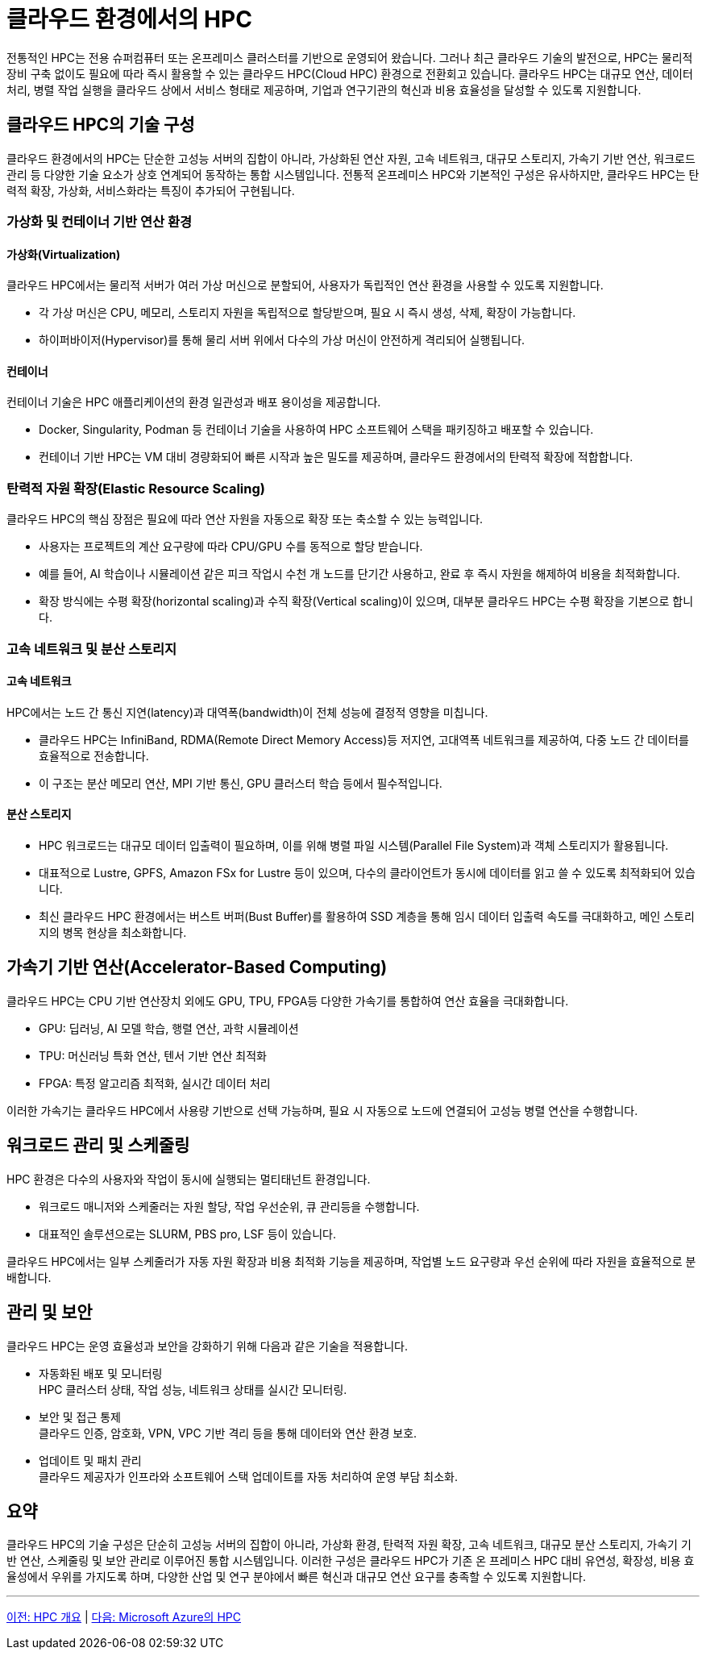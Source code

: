 = 클라우드 환경에서의 HPC

전통적인 HPC는 전용 슈퍼컴퓨터 또는 온프레미스 클러스터를 기반으로 운영되어 왔습니다. 그러나 최근 클라우드 기술의 발전으로, HPC는 물리적 장비 구축 없이도 필요에 따라 즉시 활용할 수 있는 클라우드 HPC(Cloud HPC) 환경으로 전환회고 있습니다. 클라우드 HPC는 대규모 연산, 데이터 처리, 병렬 작업 실행을 클라우드 상에서 서비스 형태로 제공하며, 기업과 연구기관의 혁신과 비용 효율성을 달성할 수 있도록 지원합니다.

== 클라우드 HPC의 기술 구성

클라우드 환경에서의 HPC는 단순한 고성능 서버의 집합이 아니라, 가상화된 연산 자원, 고속 네트워크, 대규모 스토리지, 가속기 기반 연산, 워크로드 관리 등 다양한 기술 요소가 상호 연계되어 동작하는 통합 시스템입니다. 전통적 온프레미스 HPC와 기본적인 구성은 유사하지만, 클라우드 HPC는 탄력적 확장, 가상화, 서비스화라는 특징이 추가되어 구현됩니다.

=== 가상화 및 컨테이너 기반 연산 환경

==== 가상화(Virtualization)

클라우드 HPC에서는 물리적 서버가 여러 가상 머신으로 분할되어, 사용자가 독립적인 연산 환경을 사용할 수 있도록 지원합니다.

* 각 가상 머신은 CPU, 메모리, 스토리지 자원을 독립적으로 할당받으며, 필요 시 즉시 생성, 삭제, 확장이 가능합니다.
* 하이퍼바이저(Hypervisor)를 통해 물리 서버 위에서 다수의 가상 머신이 안전하게 격리되어 실행됩니다.

==== 컨테이너

컨테이너 기술은 HPC 애플리케이션의 환경 일관성과 배포 용이성을 제공합니다.

* Docker, Singularity, Podman 등 컨테이너 기술을 사용하여 HPC 소프트웨어 스택을 패키징하고 배포할 수 있습니다.
* 컨테이너 기반 HPC는 VM 대비 경량화되어 빠른 시작과 높은 밀도를 제공하며, 클라우드 환경에서의 탄력적 확장에 적합합니다.

=== 탄력적 자원 확장(Elastic Resource Scaling)

클라우드 HPC의 핵심 장점은 필요에 따라 연산 자원을 자동으로 확장 또는 축소할 수 있는 능력입니다.

* 사용자는 프로젝트의 계산 요구량에 따라 CPU/GPU 수를 동적으로 할당 받습니다.
* 예를 들어, AI 학습이나 시뮬레이션 같은 피크 작업시 수천 개 노드를 단기간 사용하고, 완료 후 즉시 자원을 해제하여 비용을 최적화합니다.
* 확장 방식에는 수평 확장(horizontal scaling)과 수직 확장(Vertical scaling)이 있으며, 대부분 클라우드 HPC는 수평 확장을 기본으로 합니다.

=== 고속 네트워크 및 분산 스토리지

==== 고속 네트워크

HPC에서는 노드 간 통신 지연(latency)과 대역폭(bandwidth)이 전체 성능에 결정적 영향을 미칩니다.

* 클라우드 HPC는 InfiniBand, RDMA(Remote Direct Memory Access)등 저지연, 고대역폭 네트워크를 제공하여, 다중 노드 간 데이터를 효율적으로 전송합니다.
* 이 구조는 분산 메모리 연산, MPI 기반 통신, GPU 클러스터 학습 등에서 필수적입니다.

==== 분산 스토리지

* HPC 워크로드는 대규모 데이터 입출력이 필요하며, 이를 위해 병렬 파일 시스템(Parallel File System)과 객체 스토리지가 활용됩니다.
* 대표적으로 Lustre, GPFS, Amazon FSx for Lustre 등이 있으며, 다수의 클라이언트가 동시에 데이터를 읽고 쓸 수 있도록 최적화되어 있습니다.
* 최신 클라우드 HPC 환경에서는 버스트 버퍼(Bust Buffer)를 활용하여 SSD 계층을 통해 임시 데이터 입출력 속도를 극대화하고, 메인 스토리지의 병목 현상을 최소화합니다.

== 가속기 기반 연산(Accelerator-Based Computing)

클라우드 HPC는 CPU 기반 연산장치 외에도 GPU, TPU, FPGA등 다양한 가속기를 통합하여 연산 효율을 극대화합니다.

* GPU: 딥러닝, AI 모델 학습, 행렬 연산, 과학 시뮬레이션
* TPU: 머신러닝 특화 연산, 텐서 기반 연산 최적화
* FPGA: 특정 알고리즘 최적화, 실시간 데이터 처리

이러한 가속기는 클라우드 HPC에서 사용량 기반으로 선택 가능하며, 필요 시 자동으로 노드에 연결되어 고성능 병렬 연산을 수행합니다.

== 워크로드 관리 및 스케줄링

HPC 환경은 다수의 사용자와 작업이 동시에 실행되는 멀티태넌트 환경입니다.

* 워크로드 매니저와 스케줄러는 자원 할당, 작업 우선순위, 큐 관리등을 수행합니다.
* 대표적인 솔루션으로는 SLURM, PBS pro, LSF 등이 있습니다.

클라우드 HPC에서는 일부 스케줄러가 자동 자원 확장과 비용 최적화 기능을 제공하며, 작업별 노드 요구량과 우선 순위에 따라 자원을 효율적으로 분배합니다.

== 관리 및 보안

클라우드 HPC는 운영 효율성과 보안을 강화하기 위해 다음과 같은 기술을 적용합니다.

* 자동화된 배포 및 모니터링 +
HPC 클러스터 상태, 작업 성능, 네트워크 상태를 실시간 모니터링.
* 보안 및 접근 통제 +
클라우드 인증, 암호화, VPN, VPC 기반 격리 등을 통해 데이터와 연산 환경 보호.
* 업데이트 및 패치 관리 +
클라우드 제공자가 인프라와 소프트웨어 스택 업데이트를 자동 처리하여 운영 부담 최소화.

== 요약

클라우드 HPC의 기술 구성은 단순히 고성능 서버의 집합이 아니라, 가상화 환경, 탄력적 자원 확장, 고속 네트워크, 대규모 분산 스토리지, 가속기 기반 연산, 스케줄링 및 보안 관리로 이루어진 통합 시스템입니다. 이러한 구성은 클라우드 HPC가 기존 온 프레미스 HPC 대비 유연성, 확장성, 비용 효율성에서 우위를 가지도록 하며, 다양한 산업 및 연구 분야에서 빠른 혁신과 대규모 연산 요구를 충족할 수 있도록 지원합니다.

---

link:./01_overview_hpc.adoc[이전: HPC 개요] |
link:./03_hpc_on_azure.adoc[다음: Microsoft Azure의 HPC]